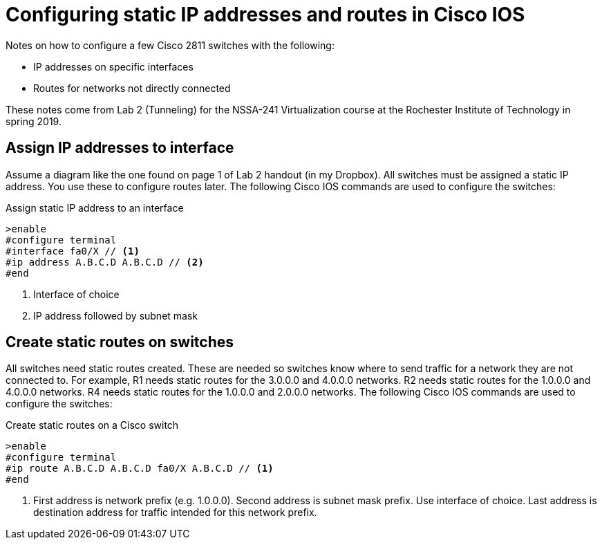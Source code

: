 = Configuring static IP addresses and routes in Cisco IOS

Notes on how to configure a few Cisco 2811 switches with the following:

* IP addresses on specific interfaces
* Routes for networks not directly connected

These notes come from Lab 2 (Tunneling) for the NSSA-241 Virtualization course at the Rochester Institute of Technology in spring 2019.


== Assign IP addresses to interface

Assume a diagram like the one found on page 1 of Lab 2 handout (in my Dropbox).
All switches must be assigned a static IP address.
You use these to configure routes later.
The following Cisco IOS commands are used to configure the switches:

.Assign static IP address to an interface
----
>enable
#configure terminal
#interface fa0/X // <1>
#ip address A.B.C.D A.B.C.D // <2>
#end
----
<1> Interface of choice
<2> IP address followed by subnet mask


== Create static routes on switches

All switches need static routes created.
These are needed so switches know where to send traffic for a network they are not connected to.
For example, R1 needs static routes for the 3.0.0.0 and 4.0.0.0 networks.
R2 needs static routes for the 1.0.0.0 and 4.0.0.0 networks.
R4 needs static routes for the 1.0.0.0 and 2.0.0.0 networks.
The following Cisco IOS commands are used to configure the switches:

.Create static routes on a Cisco switch
----
>enable
#configure terminal
#ip route A.B.C.D A.B.C.D fa0/X A.B.C.D // <1>
#end
----
<1> First address is network prefix (e.g. 1.0.0.0). Second address is subnet mask prefix. Use interface of choice. Last address is destination address for traffic intended for this network prefix.
